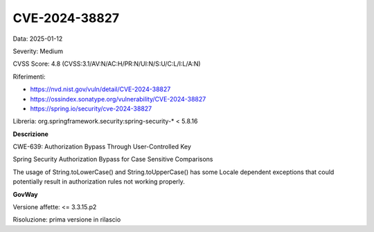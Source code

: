 .. _vulnerabilityManagement_securityAdvisory_2025_CVE-2024-38827:

CVE-2024-38827
~~~~~~~~~~~~~~~~~~~~~~~~~~~~~~~~~~~~~~~~~~~~~~~

Data: 2025-01-12

Severity: Medium

CVSS Score:  4.8 (CVSS:3.1/AV:N/AC:H/PR:N/UI:N/S:U/C:L/I:L/A:N)

Riferimenti:  

- `https://nvd.nist.gov/vuln/detail/CVE-2024-38827 <https://nvd.nist.gov/vuln/detail/CVE-2024-38827>`_
- `https://ossindex.sonatype.org/vulnerability/CVE-2024-38827 <https://ossindex.sonatype.org/vulnerability/CVE-2024-38827>`_
- `https://spring.io/security/cve-2024-38827 <https://spring.io/security/cve-2024-38827>`_

Libreria: org.springframework.security:spring-security-\* < 5.8.16

**Descrizione**

CWE-639: Authorization Bypass Through User-Controlled Key

Spring Security Authorization Bypass for Case Sensitive Comparisons

The usage of String.toLowerCase() and String.toUpperCase() has some Locale dependent exceptions that could potentially result in authorization rules not working properly.

**GovWay**

Versione affette: <= 3.3.15.p2

Risoluzione: prima versione in rilascio



